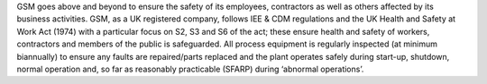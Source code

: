 GSM goes above and beyond to ensure the safety of its employees, contractors as well as others affected by its 
business activities. GSM, as a UK registered company, follows IEE & CDM regulations and the UK Health and Safety 
at Work Act (1974) with a particular focus on S2, S3 and S6 of the act; these ensure health and safety of workers,
contractors and members of the public is safeguarded. All process equipment is regularly inspected 
(at minimum biannually) to ensure any faults are repaired/parts replaced and the plant operates safely during 
start-up, shutdown, normal operation and, so far as reasonably practicable (SFARP) during ‘abnormal operations’.
